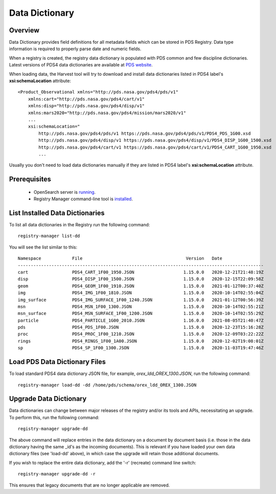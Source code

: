 ===============
Data Dictionary
===============

Overview
********

Data Dictionary provides field definitions for all metadata fields which can be stored in PDS Registry.
Data type information is required to properly parse date and numeric fields.

When a registry is created, the registry data dictionary is populated with PDS common and few discipline dictionaries.
Latest versions of PDS4 data dictionaries are available at
`PDS website <https://pds.nasa.gov/datastandards/dictionaries/>`_.

When loading data, the Harvest tool will try to download and install data dictionaries listed in PDS4 label's **xsi:schemaLocation**
attribute::

  <Product_Observational xmlns="http://pds.nasa.gov/pds4/pds/v1"
      xmlns:cart="http://pds.nasa.gov/pds4/cart/v1"
      xmlns:disp="http://pds.nasa.gov/pds4/disp/v1"
      xmlns:mars2020="http://pds.nasa.gov/pds4/mission/mars2020/v1"
      ...
      xsi:schemaLocation="
          http://pds.nasa.gov/pds4/pds/v1 https://pds.nasa.gov/pds4/pds/v1/PDS4_PDS_1G00.xsd
          http://pds.nasa.gov/pds4/disp/v1 https://pds.nasa.gov/pds4/disp/v1/PDS4_DISP_1G00_1500.xsd
          http://pds.nasa.gov/pds4/cart/v1 https://pds.nasa.gov/pds4/cart/v1/PDS4_CART_1G00_1950.xsd
          ...

Usually you don't need to load data dictionaries manually if they are listed in PDS4 label's **xsi:schemaLocation** attribute.


Prerequisites
*************

 * OpenSearch server is `running <https://opensearch.org/>`_.
 * Registry Manager command-line tool is `installed <../install/tools.html#registry-manager>`_.


List Installed Data Dictionaries
********************************

To list all data dictionaries in the Registry run the following command::

  registry-manager list-dd

You will see the list similar to this::

  Namespace            File                                        Version   Date
  -----------------------------------------------------------------------------------------------
  cart                 PDS4_CART_1F00_1950.JSON                   1.15.0.0   2020-12-21T21:48:19Z
  disp                 PDS4_DISP_1F00_1500.JSON                   1.15.0.0   2020-12-15T22:09:58Z
  geom                 PDS4_GEOM_1F00_1910.JSON                   1.15.0.0   2021-01-12T00:37:40Z
  img                  PDS4_IMG_1F00_1810.JSON                    1.15.0.0   2020-10-14T02:55:04Z
  img_surface          PDS4_IMG_SURFACE_1F00_1240.JSON            1.15.0.0   2021-01-12T00:56:39Z
  msn                  PDS4_MSN_1F00_1300.JSON                    1.15.0.0   2020-10-14T02:55:21Z
  msn_surface          PDS4_MSN_SURFACE_1F00_1200.JSON            1.15.0.0   2020-10-14T02:55:29Z
  particle             PDS4_PARTICLE_1G00_2010.JSON               1.16.0.0   2021-08-05T21:40:47Z
  pds                  PDS4_PDS_1F00.JSON                         1.15.0.0   2020-12-23T15:16:28Z
  proc                 PDS4_PROC_1F00_1210.JSON                   1.15.0.0   2020-12-09T03:22:22Z
  rings                PDS4_RINGS_1F00_1A00.JSON                  1.15.0.0   2020-12-02T19:08:01Z
  sp                   PDS4_SP_1F00_1300.JSON                     1.15.0.0   2020-11-03T19:47:46Z


Load PDS Data Dictionary Files
******************************

To load standard PDS4 data dictionary JSON file, for example, *orex_ldd_OREX_1300.JSON*,
run the following command::

  registry-manager load-dd -dd /home/pds/schema/orex_ldd_OREX_1300.JSON


Upgrade Data Dictionary
***********************

Data dictionaries can change between major releases of the registry and/or its tools and APIs, necessitating an
upgrade. To perform this, run the following command::

  registry-manager upgrade-dd

The above command will replace entries in the data dictionary on a document by document basis (i.e. those in the
data dictionary having the same _id's as the incoming documents). This is relevant if you have loaded your own data 
dictionary files (see 'load-dd' above), in which case the upgrade will retain those additional documents.

If you wish to replace the entire data dictionary, add the '-r' (recreate) command line switch::

  registry-manager upgrade-dd -r

This ensures that legacy documents that are no longer applicable are removed.
